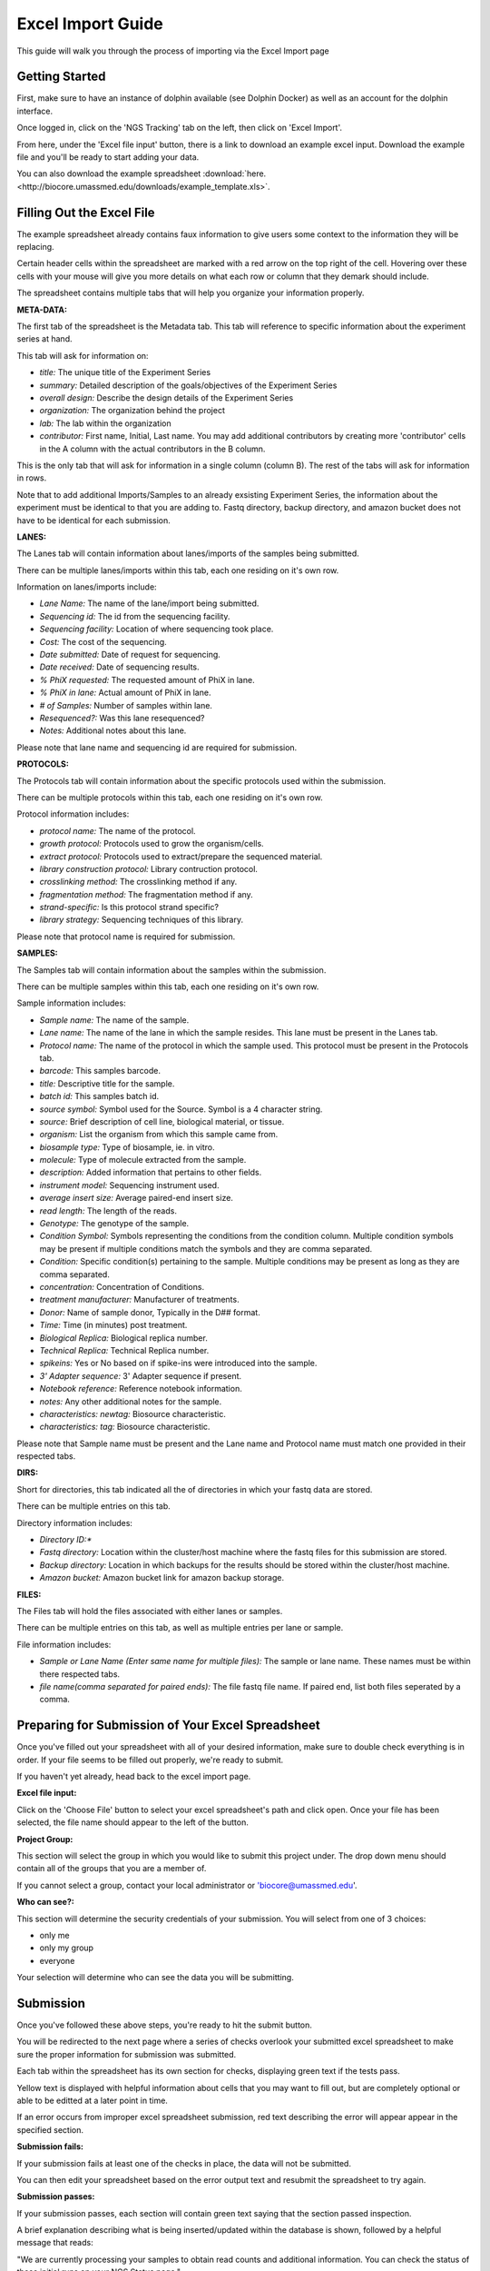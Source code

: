 ******************
Excel Import Guide
******************

This guide will walk you through the process of importing via the Excel Import page

Getting Started
===============

First, make sure to have an instance of dolphin available (see Dolphin Docker) as well as an account for the dolphin interface.

Once logged in, click on the 'NGS Tracking' tab on the left, then click on 'Excel Import'.

.. image:: dolphin_pics/menu_bar.png
	:align: center

From here, under the 'Excel file input' button, there is a link to download an example excel input.  Download the example file and you'll be ready to start adding your data.

You can also download the example spreadsheet :download:`here. <http://biocore.umassmed.edu/downloads/example_template.xls>`.

Filling Out the Excel File
==========================

The example spreadsheet already contains faux information to give users some context to the information they will be replacing.

Certain header cells within the spreadsheet are marked with a red arrow on the top right of the cell.  Hovering over these cells with your mouse will give you more details on what each row or column that they demark should include.

The spreadsheet contains multiple tabs that will help you organize your information properly.

.. image:: dolphin_pics/excel_tabs.png
	:align: center

**META-DATA:**

The first tab of the spreadsheet is the Metadata tab.  This tab will reference to specific information about the experiment series at hand.

This tab will ask for information on:

* *title:* The unique title of the Experiment Series

* *summary:* Detailed description of the goals/objectives of the Experiment Series

* *overall design:* Describe the design details of the Experiment Series

* *organization:* The organization behind the project

* *lab:* The lab within the organization

* *contributor:* First name, Initial, Last name.  You may add additional contributors by creating more 'contributor' cells in the A column with the actual contributors in the B column.

This is the only tab that will ask for information in a single column (column B).  The rest of the tabs will ask for information in rows.

Note that to add additional Imports/Samples to an already exsisting Experiment Series, the information about the experiment must be identical to that you are adding to.
Fastq directory, backup directory, and amazon bucket does not have to be identical for each submission.

**LANES:**

The Lanes tab will contain information about lanes/imports of the samples being submitted.

There can be multiple lanes/imports within this tab, each one residing on it's own row.

Information on lanes/imports include:

* *Lane Name:* The name of the lane/import being submitted.

* *Sequencing id:* The id from the sequencing facility.

* *Sequencing facility:* Location of where sequencing took place.

* *Cost:* The cost of the sequencing.

* *Date submitted:* Date of request for sequencing.

* *Date received:* Date of sequencing results.

* *% PhiX requested:* The requested amount of PhiX in lane.

* *% PhiX in lane:* Actual amount of PhiX in lane.

* *# of Samples:* Number of samples within lane.

* *Resequenced?:*  Was this lane resequenced?

* *Notes:* Additional notes about this lane.

Please note that lane name and sequencing id are required for submission.

**PROTOCOLS:**

The Protocols tab will contain information about the specific protocols used within the submission.

There can be multiple protocols within this tab, each one residing on it's own row.

Protocol information includes:

* *protocol name:* The name of the protocol.

* *growth protocol:* Protocols used to grow the organism/cells.

* *extract protocol:* Protocols used to extract/prepare the sequenced material.

* *library construction protocol:* Library contruction protocol.

* *crosslinking method:* The crosslinking method if any.

* *fragmentation method:* The fragmentation method if any.

* *strand-specific:* Is this protocol strand specific?

* *library strategy:* Sequencing techniques of this library.

Please note that protocol name is required for submission.

**SAMPLES:**

The Samples tab will contain information about the samples within the submission.

There can be multiple samples within this tab, each one residing on it's own row.

Sample information includes:

* *Sample name:* The name of the sample.

* *Lane name:* The name of the lane in which the sample resides.  This lane must be present in the Lanes tab.

* *Protocol name:* The name of the protocol in which the sample used. This protocol must be present in the Protocols tab.

* *barcode:* This samples barcode.

* *title:* Descriptive title for the sample.

* *batch id:* This samples batch id.

* *source symbol:* Symbol used for the Source.  Symbol is a 4 character string.

* *source:* Brief description of cell line, biological material, or tissue.

* *organism:* List the organism from which this sample came from.

* *biosample type:* Type of biosample, ie. in vitro.

* *molecule:* Type of molecule extracted from the sample.

* *description:* Added information that pertains to other fields.

* *instrument model:* Sequencing instrument used.

* *average insert size:* Average paired-end insert size.

* *read length:* The length of the reads.

* *Genotype:* The genotype of the sample.

* *Condition Symbol:* Symbols representing the conditions from the condition column.  Multiple condition symbols may be present if multiple conditions match the symbols and they are comma separated.

* *Condition:* Specific condition(s) pertaining to the sample.  Multiple conditions may be present as long as they are comma separated.

* *concentration:* Concentration of Conditions.

* *treatment manufacturer:* Manufacturer of treatments.

* *Donor:* Name of sample donor, Typically in the D## format.

* *Time:* Time (in minutes) post treatment.

* *Biological Replica:* Biological replica number.

* *Technical Replica:* Technical Replica number.

* *spikeins:* Yes or No based on if spike-ins were introduced into the sample.

* *3' Adapter sequence:*  3' Adapter sequence if present.

* *Notebook reference:* Reference notebook information.

* *notes:*  Any other additional notes for the sample.

* *characteristics: newtag:* Biosource characteristic.

* *characteristics: tag:* Biosource characteristic.

Please note that Sample name must be present and the Lane name and Protocol name must match one provided in their respected tabs.

**DIRS:**

Short for directories, this tab indicated all the of directories in which your fastq data are stored.

There can be multiple entries on this tab.

Directory information includes:

* *Directory ID:**

* *Fastq directory:* Location within the cluster/host machine where the fastq files for this submission are stored.

* *Backup directory:* Location in which backups for the results should be stored within the cluster/host machine.

* *Amazon bucket:* Amazon bucket link for amazon backup storage.

**FILES:**

The Files tab will hold the files associated with either lanes or samples.

There can be multiple entries on this tab, as well as multiple entries per lane or sample.

File information includes:

* *Sample or Lane Name (Enter same name for multiple files):* The sample or lane name.  These names must be within there respected tabs.

* *file name(comma separated for paired ends):* The file fastq file name.  If paired end, list both files seperated by a comma.

Preparing for Submission of Your Excel Spreadsheet
==================================================

Once you've filled out your spreadsheet with all of your desired information, make sure to double check everything is in order.  If your file seems to be filled out properly, we're ready to submit.

If you haven't yet already, head back to the excel import page.

**Excel file input:**

.. image:: dolphin_pics/file_input.png
	:align: center

Click on the 'Choose File' button to select your excel spreadsheet's path and click open.  Once your file has been selected, the file name should appear to the left of the button.

**Project Group:**

.. image:: dolphin_pics/project_group.png
	:align: center

This section will select the group in which you would like to submit this project under.  The drop down menu should contain all of the groups that you are a member of.

If you cannot select a group, contact your local administrator or 'biocore@umassmed.edu'.

**Who can see?:**

.. image:: dolphin_pics/import_perms.png
	:align: center

This section will determine the security credentials of your submission.  You will select from one of 3 choices:

* only me
* only my group
* everyone

Your selection will determine who can see the data you will be submitting.

Submission
==========

Once you've followed these above steps, you're ready to hit the submit button.

You will be redirected to the next page where a series of checks overlook your submitted excel spreadsheet to make sure the proper information for submission was submitted.

Each tab within the spreadsheet has its own section for checks, displaying green text if the tests pass.

Yellow text is displayed with helpful information about cells that you may want to fill out, but are completely optional or able to be editted at a later point in time.

If an error occurs from improper excel spreadsheet submission, red text describing the error will appear appear in the specified section.

**Submission fails:**

.. image:: dolphin_pics/full_import_error.png
	:align: center

If your submission fails at least one of the checks in place, the data will not be submitted.

You can then edit your spreadsheet based on the error output text and resubmit the spreadsheet to try again.

**Submission passes:**

.. image:: dolphin_pics/passed_imports.png
	:align: center

If your submission passes, each section will contain green text saying that the section passed inspection.

A brief explanation describing what is being inserted/updated within the database is shown, followed by a helpful message that reads:

"We are currently processing your samples to obtain read counts and additional information.  You can check the status of these initial runs on your NGS Status page."

As stated by this message, the samples submitted are now in the initial processing step in which read counts and other additional information is obtained from the samples in order to run further analyses.

You can check the status of this initial run in the 'Run Status' page which can be found under 'NGS Tracking' on the left menu bar.
